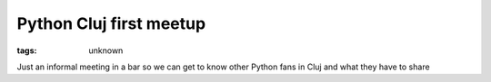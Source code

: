 
Python Cluj first meetup
###############################################################

:tags: unknown


Just an informal meeting in a bar so we can get to know other Python
fans in Cluj and what they have to share

